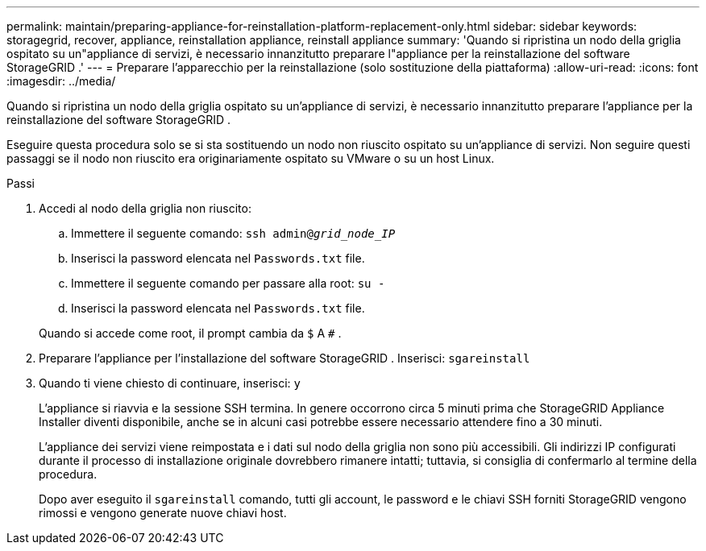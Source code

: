 ---
permalink: maintain/preparing-appliance-for-reinstallation-platform-replacement-only.html 
sidebar: sidebar 
keywords: storagegrid, recover, appliance, reinstallation appliance, reinstall appliance 
summary: 'Quando si ripristina un nodo della griglia ospitato su un"appliance di servizi, è necessario innanzitutto preparare l"appliance per la reinstallazione del software StorageGRID .' 
---
= Preparare l'apparecchio per la reinstallazione (solo sostituzione della piattaforma)
:allow-uri-read: 
:icons: font
:imagesdir: ../media/


[role="lead"]
Quando si ripristina un nodo della griglia ospitato su un'appliance di servizi, è necessario innanzitutto preparare l'appliance per la reinstallazione del software StorageGRID .

Eseguire questa procedura solo se si sta sostituendo un nodo non riuscito ospitato su un'appliance di servizi.  Non seguire questi passaggi se il nodo non riuscito era originariamente ospitato su VMware o su un host Linux.

.Passi
. Accedi al nodo della griglia non riuscito:
+
.. Immettere il seguente comando: `ssh admin@_grid_node_IP_`
.. Inserisci la password elencata nel `Passwords.txt` file.
.. Immettere il seguente comando per passare alla root: `su -`
.. Inserisci la password elencata nel `Passwords.txt` file.


+
Quando si accede come root, il prompt cambia da `$` A `#` .

. Preparare l'appliance per l'installazione del software StorageGRID .  Inserisci: `sgareinstall`
. Quando ti viene chiesto di continuare, inserisci: `y`
+
L'appliance si riavvia e la sessione SSH termina.  In genere occorrono circa 5 minuti prima che StorageGRID Appliance Installer diventi disponibile, anche se in alcuni casi potrebbe essere necessario attendere fino a 30 minuti.

+
L'appliance dei servizi viene reimpostata e i dati sul nodo della griglia non sono più accessibili.  Gli indirizzi IP configurati durante il processo di installazione originale dovrebbero rimanere intatti; tuttavia, si consiglia di confermarlo al termine della procedura.

+
Dopo aver eseguito il `sgareinstall` comando, tutti gli account, le password e le chiavi SSH forniti StorageGRID vengono rimossi e vengono generate nuove chiavi host.



